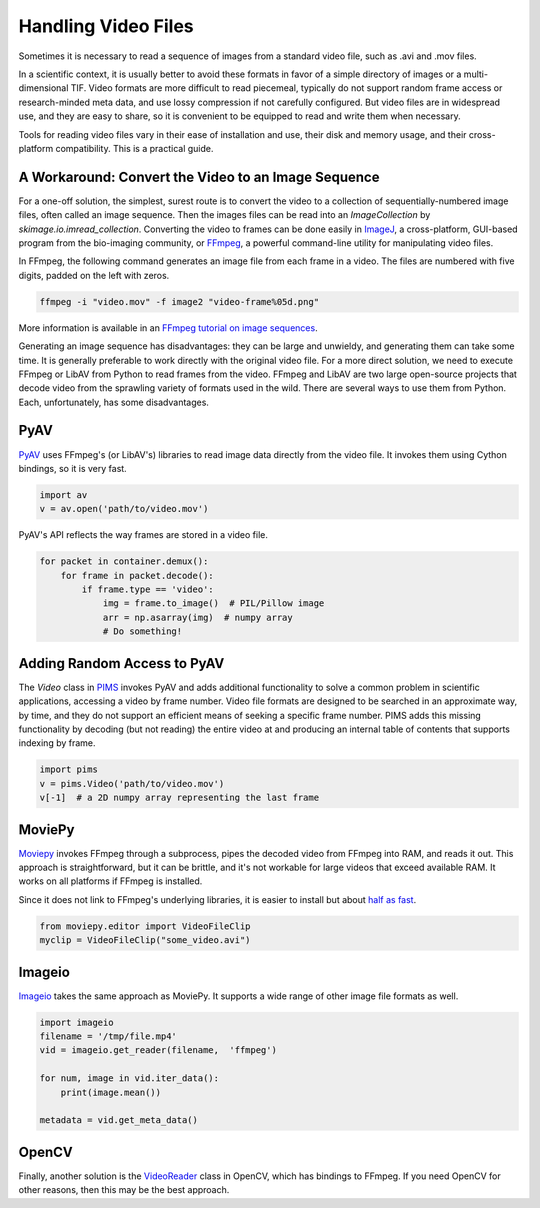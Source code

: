 Handling Video Files
--------------------

Sometimes it is necessary to read a sequence of images from a standard video
file, such as .avi and .mov files.

In a scientific context, it is usually better to avoid these formats in favor
of a simple directory of images or a multi-dimensional TIF. Video formats are
more difficult to read piecemeal, typically do not support random frame access
or research-minded meta data, and use lossy compression if not carefully
configured. But video files are in widespread use, and they are easy to share,
so it is convenient to be equipped to read and write them when necessary.

Tools for reading video files vary in their ease of installation and use, their
disk and memory usage, and their cross-platform compatibility.  This is a
practical guide.

A Workaround: Convert the Video to an Image Sequence
^^^^^^^^^^^^^^^^^^^^^^^^^^^^^^^^^^^^^^^^^^^^^^^^^^^^

For a one-off solution, the simplest, surest route is to convert the video to a
collection of sequentially-numbered image files, often called an image
sequence. Then the images files can be read into an `ImageCollection` by
`skimage.io.imread_collection`. Converting the video to frames can be done
easily in `ImageJ <https://imagej.nih.gov/ij/>`__, a cross-platform, GUI-based
program from the bio-imaging community, or `FFmpeg <https://www.ffmpeg.org/>`__, a
powerful command-line utility for manipulating video files.

In FFmpeg, the following command generates an image file from each frame in a
video. The files are numbered with five digits, padded on the left with zeros.

.. code-block:: bash

   ffmpeg -i "video.mov" -f image2 "video-frame%05d.png"

More information is available in an `FFmpeg tutorial on image sequences 
<https://en.wikibooks.org/wiki/FFMPEG_An_Intermediate_Guide/image_sequence#Making_an_Image_Sequence_from_a_video>`__.

Generating an image sequence has disadvantages: they can be large and unwieldy,
and generating them can take some time. It is generally preferable to work
directly with the original video file. For a more direct solution, we need to
execute FFmpeg or LibAV from Python to read frames from the video.
FFmpeg and LibAV are two large open-source
projects that decode video from the sprawling variety of formats used in the
wild. There are several ways to use them from Python. Each, unfortunately,
has some disadvantages.


PyAV
^^^^

`PyAV <http://docs.mikeboers.com/pyav/develop/>`__ uses FFmpeg's (or LibAV's) libraries
to read image data directly from the video file. It invokes them using Cython
bindings, so it is very fast.

.. code-block:: python

   import av
   v = av.open('path/to/video.mov')

PyAV's API reflects the way frames are stored in a video file.

.. code-block:: python

   for packet in container.demux():
       for frame in packet.decode():
           if frame.type == 'video':
               img = frame.to_image()  # PIL/Pillow image
               arr = np.asarray(img)  # numpy array
               # Do something!

Adding Random Access to PyAV
^^^^^^^^^^^^^^^^^^^^^^^^^^^^

The `Video` class in `PIMS <https://github.com/soft-matter/pims>`__
invokes PyAV and adds additional functionality to solve a common
problem in scientific applications, accessing a video by frame
number. Video file formats are designed to be searched in an
approximate way, by time, and they do not support an efficient means
of seeking a specific frame number. PIMS adds this missing
functionality by decoding (but not reading) the entire video at and
producing an internal table of contents that supports indexing by
frame.

.. code-block:: python

   import pims
   v = pims.Video('path/to/video.mov')
   v[-1]  # a 2D numpy array representing the last frame

MoviePy
^^^^^^^

`Moviepy <https://zulko.github.io/moviepy>`__ invokes FFmpeg through a
subprocess, pipes the decoded video from FFmpeg
into RAM, and reads it out. This approach is straightforward, but it can be
brittle, and it's not workable for large videos that exceed available RAM.
It works on all platforms if FFmpeg is installed.

Since it does not link to FFmpeg's underlying libraries, it is easier to
install but about `half as fast <https://gist.github.com/mikeboers/6843684>`__.

.. code-block:: python

    from moviepy.editor import VideoFileClip
    myclip = VideoFileClip("some_video.avi")

Imageio
^^^^^^^^

`Imageio <http://imageio.github.io/>`_ takes the same approach as MoviePy. It
supports a wide range of other image file formats as well.

.. code-block:: python

    import imageio
    filename = '/tmp/file.mp4'
    vid = imageio.get_reader(filename,  'ffmpeg')

    for num, image in vid.iter_data():
        print(image.mean())

    metadata = vid.get_meta_data()

OpenCV
^^^^^^

Finally, another solution is the `VideoReader
<https://docs.opencv.org/2.4/modules/highgui/doc/reading_and_writing_images_and_video.html#videocapture-open>`__
class in OpenCV, which has bindings to FFmpeg. If you need OpenCV for other reasons,
then this may be the best approach.

